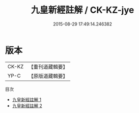 #+TITLE: 九皇新經註解 / CK-KZ-jye

#+DATE: 2015-08-29 17:49:14.246382
* 版本
 |     CK-KZ|【重刊道藏輯要】|
 |      YP-C|【原版道藏輯要】|
目次
 - [[file:KR5i0026_001.txt][九皇新經註解 1]]
 - [[file:KR5i0026_002.txt][九皇新經註解 2]]
